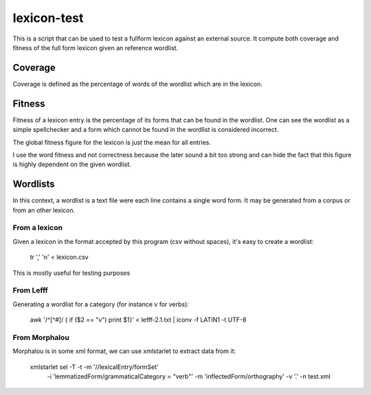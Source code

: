 lexicon-test
############

This is a script that can be used to test a fullform lexicon against an
external source. It compute both coverage and fitness of the full form lexicon
given an reference wordlist.

Coverage
========

Coverage is defined as the percentage of words of the wordlist which are
in the lexicon.

Fitness
=======

Fitness of a lexicon entry is the percentage of its forms that can be found in
the wordlist. One can see the wordlist as a simple spellchecker and a form which
cannot be found in the wordlist is considered incorrect.

The global fitness figure for the lexicon is just the mean for all entries.

I use the word fitness and not correctness because the later sound a bit too
strong and can hide the fact that this figure is highly dependent on the given
wordlist.

Wordlists
=========

In this context, a wordlist is a text file were each line contains a single
word form. It may be generated from a corpus or from an other lexicon.

From a lexicon
--------------
Given a lexicon in the format accepted by this program (csv without spaces),
it's easy to create a wordlist:

    tr ',' '\n' < lexicon.csv

This is mostly useful for testing purposes

From Lefff
----------

Generating a wordlist for a category (for instance v for verbs):

    awk '/^[^#]/ { if ($2 == "v") print $1}' < lefff-2.1.txt | iconv -f LATIN1 -t UTF-8

From Morphalou
--------------

Morphalou is in some xml format, we can use xmlstarlet to extract data from it:

    xmlstarlet sel -T -t -m '//lexicalEntry/formSet' \
                      -i 'lemmatizedForm/grammaticalCategory = "verb"' \
                      -m 'inflectedForm/orthography' \
                      -v '.' -n test.xml

